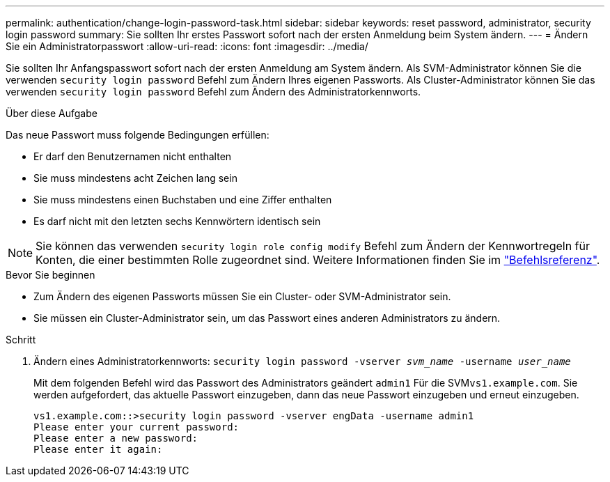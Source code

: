 ---
permalink: authentication/change-login-password-task.html 
sidebar: sidebar 
keywords: reset password, administrator, security login password 
summary: Sie sollten Ihr erstes Passwort sofort nach der ersten Anmeldung beim System ändern. 
---
= Ändern Sie ein Administratorpasswort
:allow-uri-read: 
:icons: font
:imagesdir: ../media/


[role="lead"]
Sie sollten Ihr Anfangspasswort sofort nach der ersten Anmeldung am System ändern. Als SVM-Administrator können Sie die verwenden `security login password` Befehl zum Ändern Ihres eigenen Passworts. Als Cluster-Administrator können Sie das verwenden `security login password` Befehl zum Ändern des Administratorkennworts.

.Über diese Aufgabe
Das neue Passwort muss folgende Bedingungen erfüllen:

* Er darf den Benutzernamen nicht enthalten
* Sie muss mindestens acht Zeichen lang sein
* Sie muss mindestens einen Buchstaben und eine Ziffer enthalten
* Es darf nicht mit den letzten sechs Kennwörtern identisch sein



NOTE: Sie können das verwenden `security login role config modify` Befehl zum Ändern der Kennwortregeln für Konten, die einer bestimmten Rolle zugeordnet sind. Weitere Informationen finden Sie im link:https://docs.netapp.com/us-en/ontap-cli-9131/security-login-role-config-modify.html["Befehlsreferenz"^].

.Bevor Sie beginnen
* Zum Ändern des eigenen Passworts müssen Sie ein Cluster- oder SVM-Administrator sein.
* Sie müssen ein Cluster-Administrator sein, um das Passwort eines anderen Administrators zu ändern.


.Schritt
. Ändern eines Administratorkennworts: `security login password -vserver _svm_name_ -username _user_name_`
+
Mit dem folgenden Befehl wird das Passwort des Administrators geändert `admin1` Für die SVM``vs1.example.com``. Sie werden aufgefordert, das aktuelle Passwort einzugeben, dann das neue Passwort einzugeben und erneut einzugeben.

+
[listing]
----
vs1.example.com::>security login password -vserver engData -username admin1
Please enter your current password:
Please enter a new password:
Please enter it again:
----

